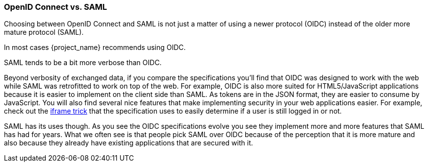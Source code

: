 
=== OpenID Connect vs. SAML

Choosing between OpenID Connect and SAML is not just a matter of using a newer protocol (OIDC) instead of the older more mature protocol (SAML).

In most cases {project_name} recommends using OIDC.

SAML tends to be a bit more verbose than OIDC.

Beyond verbosity of exchanged data, if you compare the specifications you'll find that OIDC was designed to work with the web while SAML was retrofitted to work on top of the web.  For example, OIDC is also more suited for HTML5/JavaScript applications because it is
easier to implement on the client side than SAML. As tokens are in the JSON format,
they are easier to consume by JavaScript. You will also find several nice features that
make implementing security in your web applications easier. For example, check out the link:http://openid.net/specs/openid-connect-session-1_0.html#ChangeNotification[iframe trick] that the specification uses to easily determine if a user is still logged in or not.

SAML has its uses though. As you see the OIDC specifications evolve you see they implement more and more features that SAML has had for years. What we often see is that people pick SAML over OIDC because of the perception that it is more mature and also because they already have existing applications that are secured with it.